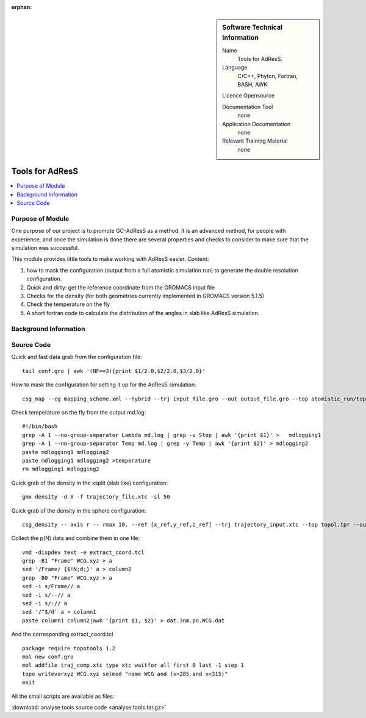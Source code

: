 :orphan:

..  In ReStructured Text (ReST) indentation and spacing are very important (it is how ReST knows what to do with your
    document). For ReST to understand what you intend and to render it correctly please to keep the structure of this
    template. Make sure that any time you use ReST syntax (such as for ".. sidebar::" below), it needs to be preceded
    and followed by white space (if you see warnings when this file is built they this is a common origin for problems).


..  Firstly, let's add technical info as a sidebar and allow text below to wrap around it. This list is a work in
    progress, please help us improve it. We use *definition lists* of ReST_ to make this readable.

..  sidebar:: Software Technical Information

  Name
    Tools for AdResS.

  Language
    C/C++, Phyton, Fortran, BASH, AWK

  Licence
  Opensource

  Documentation Tool
    none
    
  Application Documentation
    none
	
  Relevant Training Material
    none
	
..  In the next line you have the name of how this module will be referenced in the main documentation (which you  can
    reference, in this case, as ":ref:`example`"). You *MUST* change the reference below from "example" to something
    unique otherwise you will cause cross-referencing errors. The reference must come right before the heading for the
    reference to work (so don't insert a comment between).

################
Tools for AdResS
################

..  Let's add a local table of contents to help people navigate the page

..  contents:: :local:

..  Add an abstract for a *general* audience here. Write a few lines that explains the "helicopter view" of why you are
    creating this module. For example, you might say that "This module is a stepping stone to incorporating XXXX effects
    into YYYY process, which in turn should allow ZZZZ to be simulated. If successful, this could make it possible to
    produce compound AAAA while avoiding expensive process BBBB and CCCC."

Purpose of Module
_________________

One purpose of our project is to promote GC-AdResS as a method. It is an advanced method, for people with experience, and once the simulation is done there are several properties and checks to consider to make sure that the simulation was successful.

This module provides little tools to make working with AdResS easier. 
Content:

1) how to mask the configuration (output from a full atomistic simulation run) to generate the double resolution configuration.

2) Quick and dirty: get the reference coordinate from the GROMACS input file 

3) Checks for the density (for both geometries currently implemented in GROMACS version 5.1.5)

4) Check the temperature on the fly

5) A short fortran code to calculate the distribution of the angles in slab like AdResS simulation.


.. Keep the helper text below around in your module by just adding "..  " in front of it, which turns it into a comment


Background Information
______________________

.. Keep the helper text below around in your module by just adding "..  " in front of it, which turns it into a comment


Source Code
___________

.. Notice the syntax of a URL reference below `Text <URL>`_

Quick and fast data grab from the configuration file:

::

  tail conf.gro | awk '(NF==3){print $1/2.0,$2/2.0,$3/2.0}' 


How to mask the configuration for setting it up for the AdResS simulation:

::

  csg_map --cg mapping_scheme.xml --hybrid --trj input_file.gro --out output_file.gro --top atomistic_run/topol.tpr


Check temperature on the fly from the output md.log:

:: 

  #!/bin/bash
  grep -A 1 --no-group-separator Lambda md.log | grep -v Step | awk '{print $1}' >   mdlogging1
  grep -A 1 --no-group-separator Temp md.log | grep -v Temp | awk '{print $2}' > mdlogging2
  paste mdlogging1 mdlogging2 
  paste mdlogging1 mdlogging2 >temperature
  rm mdlogging1 mdlogging2 

Quick grab of the density in the xsplit (slab like) configuration:

::

  gmx density -d X -f trajectory_file.xtc -sl 50


Quick grab of the density in the sphere configuration:

::
  
  csg_density -- axis r -- rmax 10. --ref [x_ref,y_ref,z_ref] --trj trajectory_input.xtc --top topol.tpr --out SOL.dens.out 


Collect the p(N) data and combine them in one file:

::

  vmd -dispdev text -e extract_coord.tcl
  grep -B1 "Frame" WCG.xyz > a
  sed '/Frame/ {$!N;d;}' a > column2
  grep -B0 "Frame" WCG.xyz > a
  sed -i s/Frame// a
  sed -i s/--// a
  sed -i s/:// a
  sed '/^$/d' a > column1
  paste column1 column2|awk '{print $1, $2}' > dat.3nm.pn.WCG.dat


And the corresponding extract_coord.tcl

::

  package require topotools 1.2
  mol new conf.gro
  mol addfile traj_comp.xtc type xtc waitfor all first 0 last -1 step 1
  topo writevarxyz WCG.xyz selmod "name WCG and (x>285 and x<315)"
  exit


All the small scripts are available as files:

:download:`analyse tools source code <analyse.tools.tar.gz>`

